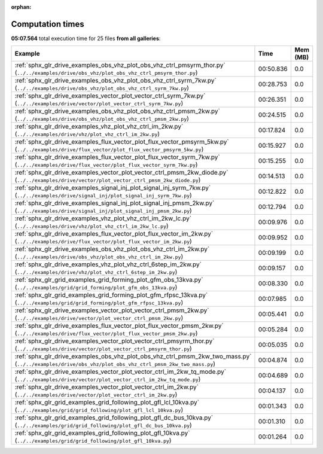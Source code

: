 
:orphan:

.. _sphx_glr_sg_execution_times:


Computation times
=================
**05:07.564** total execution time for 25 files **from all galleries**:

.. container::

  .. raw:: html

    <style scoped>
    <link href="https://cdnjs.cloudflare.com/ajax/libs/twitter-bootstrap/5.3.0/css/bootstrap.min.css" rel="stylesheet" />
    <link href="https://cdn.datatables.net/1.13.6/css/dataTables.bootstrap5.min.css" rel="stylesheet" />
    </style>
    <script src="https://code.jquery.com/jquery-3.7.0.js"></script>
    <script src="https://cdn.datatables.net/1.13.6/js/jquery.dataTables.min.js"></script>
    <script src="https://cdn.datatables.net/1.13.6/js/dataTables.bootstrap5.min.js"></script>
    <script type="text/javascript" class="init">
    $(document).ready( function () {
        $('table.sg-datatable').DataTable({order: [[1, 'desc']]});
    } );
    </script>

  .. list-table::
   :header-rows: 1
   :class: table table-striped sg-datatable

   * - Example
     - Time
     - Mem (MB)
   * - :ref:`sphx_glr_drive_examples_obs_vhz_plot_obs_vhz_ctrl_pmsyrm_thor.py` (``../../examples/drive/obs_vhz/plot_obs_vhz_ctrl_pmsyrm_thor.py``)
     - 00:50.836
     - 0.0
   * - :ref:`sphx_glr_drive_examples_obs_vhz_plot_obs_vhz_ctrl_syrm_7kw.py` (``../../examples/drive/obs_vhz/plot_obs_vhz_ctrl_syrm_7kw.py``)
     - 00:28.753
     - 0.0
   * - :ref:`sphx_glr_drive_examples_vector_plot_vector_ctrl_syrm_7kw.py` (``../../examples/drive/vector/plot_vector_ctrl_syrm_7kw.py``)
     - 00:26.351
     - 0.0
   * - :ref:`sphx_glr_drive_examples_obs_vhz_plot_obs_vhz_ctrl_pmsm_2kw.py` (``../../examples/drive/obs_vhz/plot_obs_vhz_ctrl_pmsm_2kw.py``)
     - 00:24.515
     - 0.0
   * - :ref:`sphx_glr_drive_examples_vhz_plot_vhz_ctrl_im_2kw.py` (``../../examples/drive/vhz/plot_vhz_ctrl_im_2kw.py``)
     - 00:17.824
     - 0.0
   * - :ref:`sphx_glr_drive_examples_flux_vector_plot_flux_vector_pmsyrm_5kw.py` (``../../examples/drive/flux_vector/plot_flux_vector_pmsyrm_5kw.py``)
     - 00:15.927
     - 0.0
   * - :ref:`sphx_glr_drive_examples_flux_vector_plot_flux_vector_syrm_7kw.py` (``../../examples/drive/flux_vector/plot_flux_vector_syrm_7kw.py``)
     - 00:15.255
     - 0.0
   * - :ref:`sphx_glr_drive_examples_vector_plot_vector_ctrl_pmsm_2kw_diode.py` (``../../examples/drive/vector/plot_vector_ctrl_pmsm_2kw_diode.py``)
     - 00:14.513
     - 0.0
   * - :ref:`sphx_glr_drive_examples_signal_inj_plot_signal_inj_syrm_7kw.py` (``../../examples/drive/signal_inj/plot_signal_inj_syrm_7kw.py``)
     - 00:12.822
     - 0.0
   * - :ref:`sphx_glr_drive_examples_signal_inj_plot_signal_inj_pmsm_2kw.py` (``../../examples/drive/signal_inj/plot_signal_inj_pmsm_2kw.py``)
     - 00:12.794
     - 0.0
   * - :ref:`sphx_glr_drive_examples_vhz_plot_vhz_ctrl_im_2kw_lc.py` (``../../examples/drive/vhz/plot_vhz_ctrl_im_2kw_lc.py``)
     - 00:09.976
     - 0.0
   * - :ref:`sphx_glr_drive_examples_flux_vector_plot_flux_vector_im_2kw.py` (``../../examples/drive/flux_vector/plot_flux_vector_im_2kw.py``)
     - 00:09.952
     - 0.0
   * - :ref:`sphx_glr_drive_examples_obs_vhz_plot_obs_vhz_ctrl_im_2kw.py` (``../../examples/drive/obs_vhz/plot_obs_vhz_ctrl_im_2kw.py``)
     - 00:09.199
     - 0.0
   * - :ref:`sphx_glr_drive_examples_vhz_plot_vhz_ctrl_6step_im_2kw.py` (``../../examples/drive/vhz/plot_vhz_ctrl_6step_im_2kw.py``)
     - 00:09.157
     - 0.0
   * - :ref:`sphx_glr_grid_examples_grid_forming_plot_gfm_obs_13kva.py` (``../../examples/grid/grid_forming/plot_gfm_obs_13kva.py``)
     - 00:08.330
     - 0.0
   * - :ref:`sphx_glr_grid_examples_grid_forming_plot_gfm_rfpsc_13kva.py` (``../../examples/grid/grid_forming/plot_gfm_rfpsc_13kva.py``)
     - 00:07.985
     - 0.0
   * - :ref:`sphx_glr_drive_examples_vector_plot_vector_ctrl_pmsm_2kw.py` (``../../examples/drive/vector/plot_vector_ctrl_pmsm_2kw.py``)
     - 00:05.441
     - 0.0
   * - :ref:`sphx_glr_drive_examples_flux_vector_plot_flux_vector_pmsm_2kw.py` (``../../examples/drive/flux_vector/plot_flux_vector_pmsm_2kw.py``)
     - 00:05.284
     - 0.0
   * - :ref:`sphx_glr_drive_examples_vector_plot_vector_ctrl_pmsyrm_thor.py` (``../../examples/drive/vector/plot_vector_ctrl_pmsyrm_thor.py``)
     - 00:05.035
     - 0.0
   * - :ref:`sphx_glr_drive_examples_obs_vhz_plot_obs_vhz_ctrl_pmsm_2kw_two_mass.py` (``../../examples/drive/obs_vhz/plot_obs_vhz_ctrl_pmsm_2kw_two_mass.py``)
     - 00:04.874
     - 0.0
   * - :ref:`sphx_glr_drive_examples_vector_plot_vector_ctrl_im_2kw_tq_mode.py` (``../../examples/drive/vector/plot_vector_ctrl_im_2kw_tq_mode.py``)
     - 00:04.689
     - 0.0
   * - :ref:`sphx_glr_drive_examples_vector_plot_vector_ctrl_im_2kw.py` (``../../examples/drive/vector/plot_vector_ctrl_im_2kw.py``)
     - 00:04.137
     - 0.0
   * - :ref:`sphx_glr_grid_examples_grid_following_plot_gfl_lcl_10kva.py` (``../../examples/grid/grid_following/plot_gfl_lcl_10kva.py``)
     - 00:01.343
     - 0.0
   * - :ref:`sphx_glr_grid_examples_grid_following_plot_gfl_dc_bus_10kva.py` (``../../examples/grid/grid_following/plot_gfl_dc_bus_10kva.py``)
     - 00:01.310
     - 0.0
   * - :ref:`sphx_glr_grid_examples_grid_following_plot_gfl_10kva.py` (``../../examples/grid/grid_following/plot_gfl_10kva.py``)
     - 00:01.264
     - 0.0
